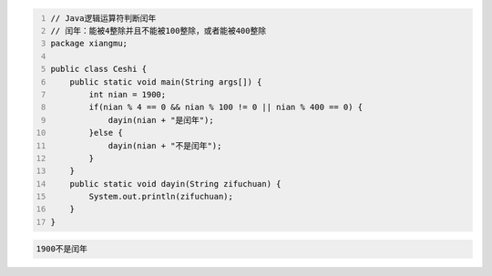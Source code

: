 .. title: Java代码案例13——逻辑运算符判断闰年1
.. slug: javadai-ma-an-li-13-luo-ji-yun-suan-fu-pan-duan-run-nian-1
.. date: 2022-11-01 21:30:00 UTC+08:00
.. tags: Java代码案例
.. category: Java
.. link: 
.. description: 
.. type: text


.. code-block:: java
    :number-lines:

    // Java逻辑运算符判断闰年
    // 闰年：能被4整除并且不能被100整除，或者能被400整除
    package xiangmu;

    public class Ceshi {
        public static void main(String args[]) {
            int nian = 1900;
            if(nian % 4 == 0 && nian % 100 != 0 || nian % 400 == 0) {
                dayin(nian + "是闰年");
            }else {
                dayin(nian + "不是闰年");
            }
        }
        public static void dayin(String zifuchuan) {
            System.out.println(zifuchuan);
        }
    }


.. code-block:: text

    1900不是闰年


